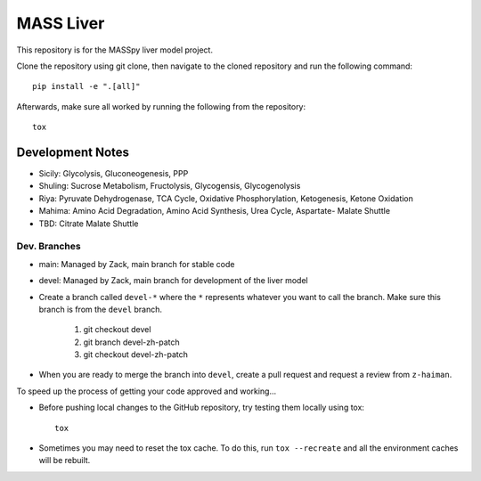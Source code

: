 MASS Liver
==========
This repository is for the MASSpy liver model project.

Clone the repository using git clone, then navigate to the cloned repository and run the following command::

    pip install -e ".[all]"

Afterwards, make sure all worked by running the following from the repository::

    tox

Development Notes
-----------------
* Sicily: Glycolysis, Gluconeogenesis, PPP
* Shuling: Sucrose Metabolism, Fructolysis, Glycogensis, Glycogenolysis
* Riya: Pyruvate Dehydrogenase, TCA Cycle, Oxidative Phosphorylation, Ketogenesis, Ketone Oxidation
* Mahima: Amino Acid Degradation, Amino Acid Synthesis, Urea Cycle, Aspartate- Malate Shuttle
* TBD: Citrate Malate Shuttle


Dev. Branches
+++++++++++++
* main: Managed by Zack, main branch for stable code
* devel: Managed by Zack, main branch for development of the liver model

* Create a branch called ``devel-*`` where the ``*`` represents whatever you want to call the branch. Make sure this branch is from the ``devel`` branch. 

    1. git checkout devel
    2. git branch devel-zh-patch
    3. git checkout devel-zh-patch

* When you are ready to merge the branch into ``devel``, create a pull request and request a review from ``z-haiman``.

To speed up the process of getting your code approved and working...

* Before pushing local changes to the GitHub repository, try testing them locally using tox::

    tox

* Sometimes you may need to reset the tox cache. To do this, run ``tox --recreate`` and all the environment caches will be rebuilt.
